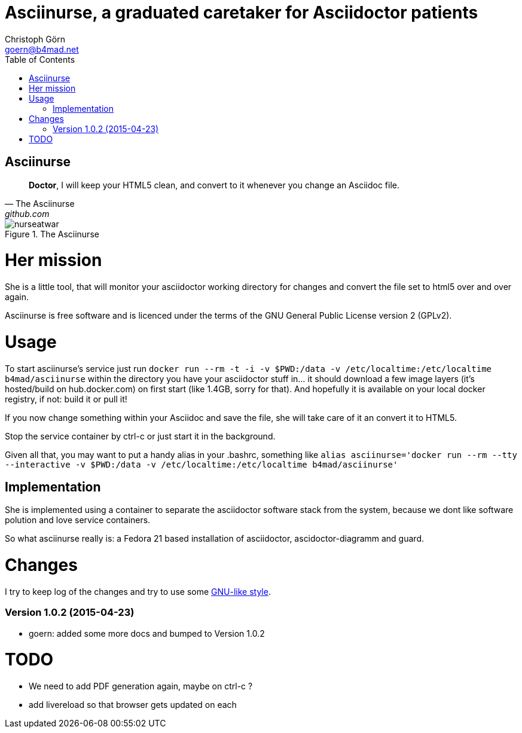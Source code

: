 = Asciinurse, a graduated caretaker for Asciidoctor patients
Christoph Görn <goern@b4mad.net>
:description: Asciinurse will take care of your Asciidoctor files, her most important job is to convert the files to HTML5 on very change.
:doctype: book
:title-logo: images/nurseatwar.png
:compat-mode:
:experimental:
:listing-caption: Listing
:icons: font
:toc:
:toclevels: 3
ifdef::backend-pdf[]
:pagenums:
:pygments-style: bw
:source-highlighter: pygments
endif::[]

[abstract]

= Asciinurse

[quote, The Asciinurse, github.com]
____
*Doctor*, I will keep your HTML5 clean, and convert to it whenever you change an Asciidoc file.

____

.The Asciinurse
image::images/nurseatwar.png[]

= Her mission

She is a little tool, that will monitor your asciidoctor working directory 
for changes and convert the file set to html5 over and over again.

Asciinurse is free software and is licenced under the terms of the GNU General Public License version 2 (GPLv2).

= Usage

To start asciinurse's service just run `docker run --rm -t -i -v
$PWD:/data -v /etc/localtime:/etc/localtime b4mad/asciinurse` within the directory you have your 
asciidoctor stuff in... it should download a few image layers (it's hosted/build on hub.docker.com) on 
first start (like 1.4GB, sorry for that). And hopefully it is available 
on your local docker registry, if not: build it or pull it!

If you now change something within your Asciidoc and save the file, she will take care of
it an convert it to HTML5.

Stop the service container by ctrl-c or just start it in the background.

Given all that, you may want to put a handy alias in your .bashrc, something 
like `alias asciinurse='docker run --rm --tty --interactive -v $PWD:/data -v /etc/localtime:/etc/localtime b4mad/asciinurse'`

== Implementation

She is implemented using a container to separate the asciidoctor software
stack from the system, because we dont like software polution and love service containers.

So what asciinurse really is: a Fedora 21 based installation of 
asciidoctor, ascidoctor-diagramm and guard.

= Changes

I try to keep log of the changes and try to use some https://www.gnu.org/prep/standards/html_node/Style-of-Change-Logs.html[GNU-like style].

=== Version 1.0.2 (2015-04-23)
* goern: added some more docs and bumped to Version 1.0.2

= TODO

* We need to add PDF generation again, maybe on ctrl-c ?
* add livereload so that browser gets updated on each 
